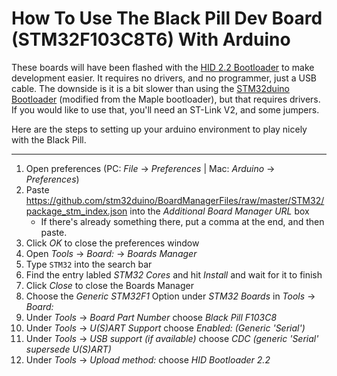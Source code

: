 * How To Use The Black Pill Dev Board (STM32F103C8T6) With Arduino

These boards will have been flashed with the [[https://github.com/Serasidis/STM32_HID_Bootloader][HID 2.2 Bootloader]] to make development easier. It requires no drivers, and no programmer, just a USB cable. The downside is it is a bit slower than using the [[https://github.com/rogerclarkmelbourne/STM32duino-bootloader][STM32duino Bootloader]] (modified from the Maple bootloader), but that requires drivers. If you would like to use that, you'll need an ST-Link V2, and some jumpers.

Here are the steps to setting up your arduino environment to play nicely with the Black Pill.

----------------------------------------------------------------------------------------------------------------------------------------------------------------------

1. Open preferences (PC: /File/ \rightarrow /Preferences/ | Mac: /Arduino/ \rightarrow /Preferences/)
 [[https://raw.githubusercontent.com/MacRover/Docs/master/Electrical/Communication/LoRa/STM32F103C8T6%20Black%20Pill/media/1.png]]
2. Paste https://github.com/stm32duino/BoardManagerFiles/raw/master/STM32/package_stm_index.json into the /Additional Board Manager URL/ box
 - If there's already something there, put a comma at the end, and then paste.
 [[https://raw.githubusercontent.com/MacRover/Docs/master/Electrical/Communication/LoRa/STM32F103C8T6%20Black%20Pill/media/2.png]]
3. Click /OK/ to close the preferences window
4. Open /Tools/ \rightarrow /Board:/ \rightarrow /Boards Manager/
 [[https://raw.githubusercontent.com/MacRover/Docs/master/Electrical/Communication/LoRa/STM32F103C8T6%20Black%20Pill/media/3.png]]
5. Type ~STM32~ into the search bar
6. Find the entry labled /STM32 Cores/ and hit /Install/ and wait for it to finish
 [[https://raw.githubusercontent.com/MacRover/Docs/master/Electrical/Communication/LoRa/STM32F103C8T6%20Black%20Pill/media/4.png]]
7. Click /Close/ to close the Boards Manager
8. Choose the /Generic STM32F1/ Option under /STM32 Boards/ in /Tools/ \rightarrow /Board:/ 
 [[https://raw.githubusercontent.com/MacRover/Docs/master/Electrical/Communication/LoRa/STM32F103C8T6%20Black%20Pill/media/5.png]]
9. Under /Tools/ \rightarrow /Board Part Number/ choose /Black Pill F103C8/ 
 [[https://raw.githubusercontent.com/MacRover/Docs/master/Electrical/Communication/LoRa/STM32F103C8T6%20Black%20Pill/media/6.png]]
10. Under /Tools/ \rightarrow /U(S)ART Support/ choose /Enabled: (Generic 'Serial')/
 [[https://raw.githubusercontent.com/MacRover/Docs/master/Electrical/Communication/LoRa/STM32F103C8T6%20Black%20Pill/media/7.png]]
11. Under /Tools/ \rightarrow /USB support (if available)/ choose /CDC (generic 'Serial' supersede U(S)ART)/
 [[https://raw.githubusercontent.com/MacRover/Docs/master/Electrical/Communication/LoRa/STM32F103C8T6%20Black%20Pill/media/8.png]]
12. Under /Tools/ \rightarrow /Upload method:/ choose /HID Bootloader 2.2/
 [[https://raw.githubusercontent.com/MacRover/Docs/master/Electrical/Communication/LoRa/STM32F103C8T6%20Black%20Pill/media/9.png]]

